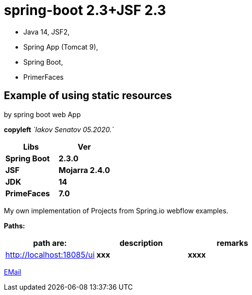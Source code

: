 = spring-boot 2.3+JSF 2.3

- Java 14, JSF2,
- Spring App (Tomcat 9),
- Spring Boot,
- PrimerFaces

== Example of using static resources

by spring boot web App

[green]#*copyleft* _`Iakov Senatov 05.2020.`_#

|===
|Libs | Ver

|[blue]*Spring Boot*
|[red]*2.3.0*


|[blue]*JSF*
|[green]*Mojarra 2.4.0*


|[blue]*JDK*
|[red]*14*

|[blue]*PrimeFaces*
|[red]*7.0*

|===

My own implementation of Projects from Spring.io webflow examples.

*Paths:*

|===
|*path are:* | *description* |*remarks*

|http://localhost:18085/ui
| [gray]*xxx*
| [gray]*xxxx*

|===

mailto://javaentwickler@gmail.com[EMail]


